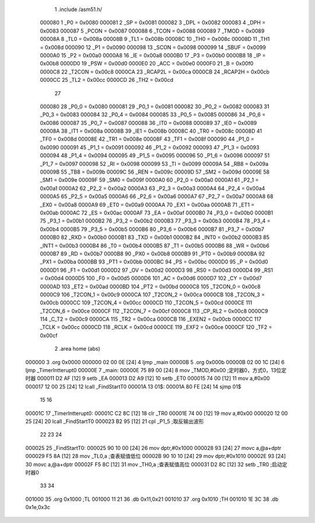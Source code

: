                                       1 .include /asm51.h/
                           000080     1 _P0	=	0x0080
                           000081     2 _SP	=	0x0081
                           000082     3 _DPL	=	0x0082
                           000083     4 _DPH	=	0x0083
                           000087     5 _PCON	=	0x0087
                           000088     6 _TCON	=	0x0088
                           000089     7 _TMOD	=	0x0089
                           00008A     8 _TL0	=	0x008a
                           00008B     9 _TL1	=	0x008b
                           00008C    10 _TH0	=	0x008c
                           00008D    11 _TH1	=	0x008d
                           000090    12 _P1	=	0x0090
                           000098    13 _SCON	=	0x0098
                           000099    14 _SBUF	=	0x0099
                           0000A0    15 _P2	=	0x00a0
                           0000A8    16 _IE	=	0x00a8
                           0000B0    17 _P3	=	0x00b0
                           0000B8    18 _IP	=	0x00b8
                           0000D0    19 _PSW	=	0x00d0
                           0000E0    20 _ACC	=	0x00e0
                           0000F0    21 _B	=	0x00f0
                           0000C8    22 _T2CON	=	0x00c8
                           0000CA    23 _RCAP2L	=	0x00ca
                           0000CB    24 _RCAP2H	=	0x00cb
                           0000CC    25 _TL2	=	0x00cc
                           0000CD    26 _TH2	=	0x00cd
                                     27 
                           000080    28 _P0_0	=	0x0080
                           000081    29 _P0_1	=	0x0081
                           000082    30 _P0_2	=	0x0082
                           000083    31 _P0_3	=	0x0083
                           000084    32 _P0_4	=	0x0084
                           000085    33 _P0_5	=	0x0085
                           000086    34 _P0_6	=	0x0086
                           000087    35 _P0_7	=	0x0087
                           000088    36 _IT0	=	0x0088
                           000089    37 _IE0	=	0x0089
                           00008A    38 _IT1	=	0x008a
                           00008B    39 _IE1	=	0x008b
                           00008C    40 _TR0	=	0x008c
                           00008D    41 _TF0	=	0x008d
                           00008E    42 _TR1	=	0x008e
                           00008F    43 _TF1	=	0x008f
                           000090    44 _P1_0	=	0x0090
                           000091    45 _P1_1	=	0x0091
                           000092    46 _P1_2	=	0x0092
                           000093    47 _P1_3	=	0x0093
                           000094    48 _P1_4	=	0x0094
                           000095    49 _P1_5	=	0x0095
                           000096    50 _P1_6	=	0x0096
                           000097    51 _P1_7	=	0x0097
                           000098    52 _RI	=	0x0098
                           000099    53 _TI	=	0x0099
                           00009A    54 _RB8	=	0x009a
                           00009B    55 _TB8	=	0x009b
                           00009C    56 _REN	=	0x009c
                           00009D    57 _SM2	=	0x009d
                           00009E    58 _SM1	=	0x009e
                           00009F    59 _SM0	=	0x009f
                           0000A0    60 _P2_0	=	0x00a0
                           0000A1    61 _P2_1	=	0x00a1
                           0000A2    62 _P2_2	=	0x00a2
                           0000A3    63 _P2_3	=	0x00a3
                           0000A4    64 _P2_4	=	0x00a4
                           0000A5    65 _P2_5	=	0x00a5
                           0000A6    66 _P2_6	=	0x00a6
                           0000A7    67 _P2_7	=	0x00a7
                           0000A8    68 _EX0	=	0x00a8
                           0000A9    69 _ET0	=	0x00a9
                           0000AA    70 _EX1	=	0x00aa
                           0000AB    71 _ET1	=	0x00ab
                           0000AC    72 _ES	=	0x00ac
                           0000AF    73 _EA	=	0x00af
                           0000B0    74 _P3_0	=	0x00b0
                           0000B1    75 _P3_1	=	0x00b1
                           0000B2    76 _P3_2	=	0x00b2
                           0000B3    77 _P3_3	=	0x00b3
                           0000B4    78 _P3_4	=	0x00b4
                           0000B5    79 _P3_5	=	0x00b5
                           0000B6    80 _P3_6	=	0x00b6
                           0000B7    81 _P3_7	=	0x00b7
                           0000B0    82 _RXD	=	0x00b0
                           0000B1    83 _TXD	=	0x00b1
                           0000B2    84 _INT0	=	0x00b2
                           0000B3    85 _INT1	=	0x00b3
                           0000B4    86 _T0	=	0x00b4
                           0000B5    87 _T1	=	0x00b5
                           0000B6    88 _WR	=	0x00b6
                           0000B7    89 _RD	=	0x00b7
                           0000B8    90 _PX0	=	0x00b8
                           0000B9    91 _PT0	=	0x00b9
                           0000BA    92 _PX1	=	0x00ba
                           0000BB    93 _PT1	=	0x00bb
                           0000BC    94 _PS	=	0x00bc
                           0000D0    95 _P	=	0x00d0
                           0000D1    96 _F1	=	0x00d1
                           0000D2    97 _OV	=	0x00d2
                           0000D3    98 _RS0	=	0x00d3
                           0000D4    99 _RS1	=	0x00d4
                           0000D5   100 _F0	=	0x00d5
                           0000D6   101 _AC	=	0x00d6
                           0000D7   102 _CY	=	0x00d7
                           0000AD   103 _ET2	=	0x00ad
                           0000BD   104 _PT2	=	0x00bd
                           0000C8   105 _T2CON_0	=	0x00c8
                           0000C9   106 _T2CON_1	=	0x00c9
                           0000CA   107 _T2CON_2	=	0x00ca
                           0000CB   108 _T2CON_3	=	0x00cb
                           0000CC   109 _T2CON_4	=	0x00cc
                           0000CD   110 _T2CON_5	=	0x00cd
                           0000CE   111 _T2CON_6	=	0x00ce
                           0000CF   112 _T2CON_7	=	0x00cf
                           0000C8   113 _CP_RL2	=	0x00c8
                           0000C9   114 _C_T2	=	0x00c9
                           0000CA   115 _TR2	=	0x00ca
                           0000CB   116 _EXEN2	=	0x00cb
                           0000CC   117 _TCLK	=	0x00cc
                           0000CD   118 _RCLK	=	0x00cd
                           0000CE   119 _EXF2	=	0x00ce
                           0000CF   120 _TF2	=	0x00cf
                                      2 .area home (abs)
      000000                          3 .org 0x0000
      000000 02 00 0E         [24]    4 ljmp _main
      00000B                          5 .org 0x000b
      00000B 02 00 1C         [24]    6 ljmp _TimerIntterupt0
      00000E                          7 _main:
      00000E 75 89 00         [24]    8   mov _TMOD,#0x00  ;定时器0，方式0，13位定时器
      000011 D2 AF            [12]    9   setb _EA
      000013 D2 A9            [12]   10   setb _ET0
      000015 74 00            [12]   11   mov a,#0x00
      000017 12 00 25         [24]   12   lcall _FindStartT0
      00001A                         13 01$:
      00001A 80 FE            [24]   14   sjmp 01$
                                     15 
                                     16 
      00001C                         17 _TimerIntterupt0:
      00001C C2 8C            [12]   18   clr _TR0
      00001E 74 00            [12]   19   mov a,#0x00
      000020 12 00 25         [24]   20   lcall _FindStartT0
      000023 B2 95            [12]   21   cpl _P1_5               ;取反输出波形
                                     22 
                                     23 
                                     24 
      000025                         25 _FindStartT0:
      000025 90 10 00         [24]   26   mov dptr,#0x1000
      000028 93               [24]   27   movc a,@a+dptr
      000029 F5 8A            [12]   28   mov _TL0,a            ;查表赋值低位
      00002B 90 10 10         [24]   29   mov dptr,#0x1010
      00002E 93               [24]   30   movc a,@a+dptr
      00002F F5 8C            [12]   31   mov _TH0,a            ;查表赋值高位
      000031 D2 8C            [12]   32   setb _TR0             ;启动定时器0
                                     33 
                                     34 
      001000                         35 .org 0x1000               ;TL
      001000 11 21                   36 .db 0x11,0x21
      001010                         37 .org 0x1010               ;TH
      001010 1E 3C                   38 .db 0x1e,0x3c

